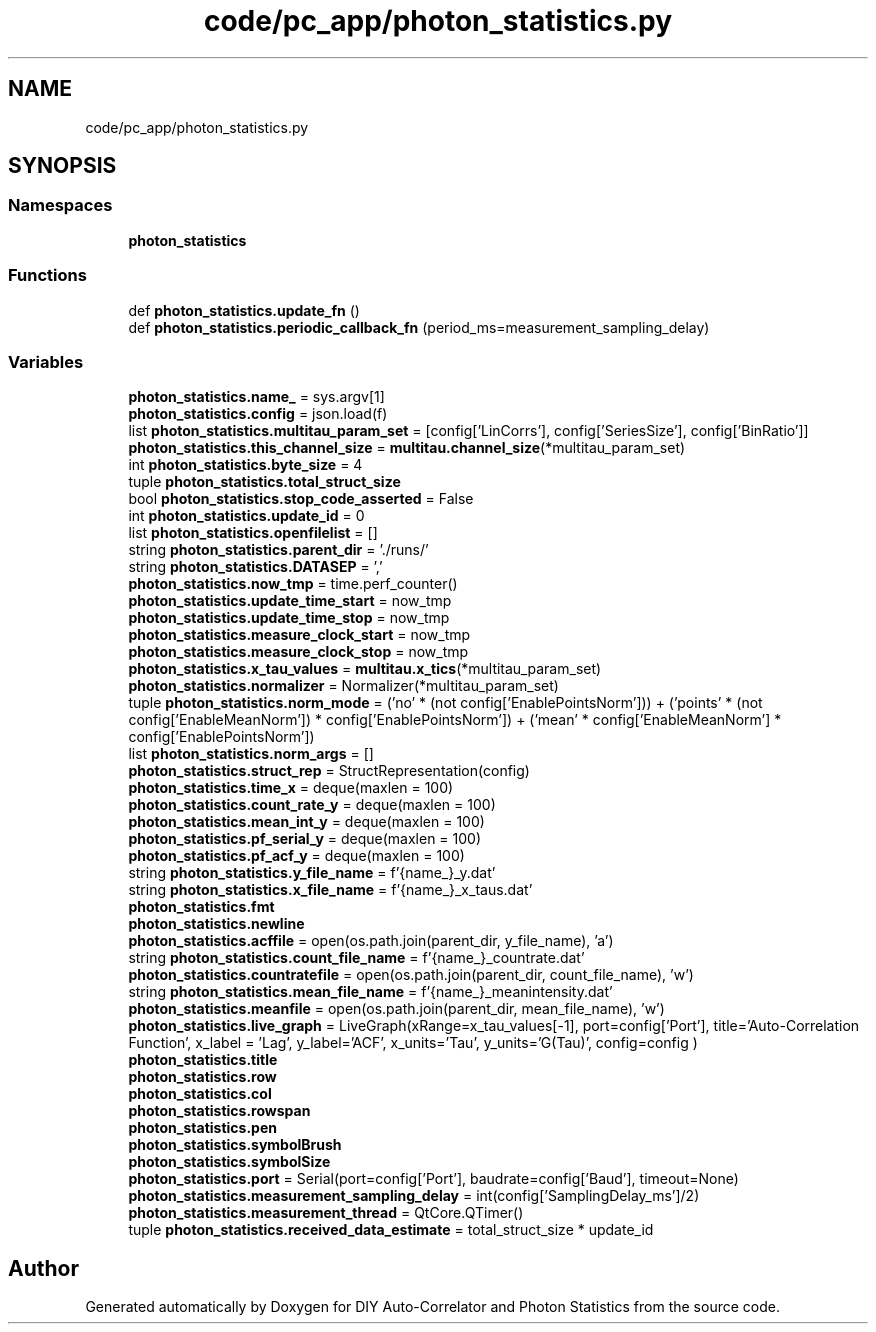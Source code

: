 .TH "code/pc_app/photon_statistics.py" 3 "Thu Oct 14 2021" "Version 1.0" "DIY Auto-Correlator and Photon Statistics" \" -*- nroff -*-
.ad l
.nh
.SH NAME
code/pc_app/photon_statistics.py
.SH SYNOPSIS
.br
.PP
.SS "Namespaces"

.in +1c
.ti -1c
.RI " \fBphoton_statistics\fP"
.br
.in -1c
.SS "Functions"

.in +1c
.ti -1c
.RI "def \fBphoton_statistics\&.update_fn\fP ()"
.br
.ti -1c
.RI "def \fBphoton_statistics\&.periodic_callback_fn\fP (period_ms=measurement_sampling_delay)"
.br
.in -1c
.SS "Variables"

.in +1c
.ti -1c
.RI "\fBphoton_statistics\&.name_\fP = sys\&.argv[1]"
.br
.ti -1c
.RI "\fBphoton_statistics\&.config\fP = json\&.load(f)"
.br
.ti -1c
.RI "list \fBphoton_statistics\&.multitau_param_set\fP = [config['LinCorrs'], config['SeriesSize'], config['BinRatio']]"
.br
.ti -1c
.RI "\fBphoton_statistics\&.this_channel_size\fP = \fBmultitau\&.channel_size\fP(*multitau_param_set)"
.br
.ti -1c
.RI "int \fBphoton_statistics\&.byte_size\fP = 4"
.br
.ti -1c
.RI "tuple \fBphoton_statistics\&.total_struct_size\fP"
.br
.ti -1c
.RI "bool \fBphoton_statistics\&.stop_code_asserted\fP = False"
.br
.ti -1c
.RI "int \fBphoton_statistics\&.update_id\fP = 0"
.br
.ti -1c
.RI "list \fBphoton_statistics\&.openfilelist\fP = []"
.br
.ti -1c
.RI "string \fBphoton_statistics\&.parent_dir\fP = '\&./runs/'"
.br
.ti -1c
.RI "string \fBphoton_statistics\&.DATASEP\fP = ','"
.br
.ti -1c
.RI "\fBphoton_statistics\&.now_tmp\fP = time\&.perf_counter()"
.br
.ti -1c
.RI "\fBphoton_statistics\&.update_time_start\fP = now_tmp"
.br
.ti -1c
.RI "\fBphoton_statistics\&.update_time_stop\fP = now_tmp"
.br
.ti -1c
.RI "\fBphoton_statistics\&.measure_clock_start\fP = now_tmp"
.br
.ti -1c
.RI "\fBphoton_statistics\&.measure_clock_stop\fP = now_tmp"
.br
.ti -1c
.RI "\fBphoton_statistics\&.x_tau_values\fP = \fBmultitau\&.x_tics\fP(*multitau_param_set)"
.br
.ti -1c
.RI "\fBphoton_statistics\&.normalizer\fP = Normalizer(*multitau_param_set)"
.br
.ti -1c
.RI "tuple \fBphoton_statistics\&.norm_mode\fP = ('no' * (not config['EnablePointsNorm'])) + ('points' * (not config['EnableMeanNorm']) * config['EnablePointsNorm']) + ('mean' * config['EnableMeanNorm'] * config['EnablePointsNorm'])"
.br
.ti -1c
.RI "list \fBphoton_statistics\&.norm_args\fP = []"
.br
.ti -1c
.RI "\fBphoton_statistics\&.struct_rep\fP = StructRepresentation(config)"
.br
.ti -1c
.RI "\fBphoton_statistics\&.time_x\fP = deque(maxlen = 100)"
.br
.ti -1c
.RI "\fBphoton_statistics\&.count_rate_y\fP = deque(maxlen = 100)"
.br
.ti -1c
.RI "\fBphoton_statistics\&.mean_int_y\fP = deque(maxlen = 100)"
.br
.ti -1c
.RI "\fBphoton_statistics\&.pf_serial_y\fP = deque(maxlen = 100)"
.br
.ti -1c
.RI "\fBphoton_statistics\&.pf_acf_y\fP = deque(maxlen = 100)"
.br
.ti -1c
.RI "string \fBphoton_statistics\&.y_file_name\fP = f'{name_}_y\&.dat'"
.br
.ti -1c
.RI "string \fBphoton_statistics\&.x_file_name\fP = f'{name_}_x_taus\&.dat'"
.br
.ti -1c
.RI "\fBphoton_statistics\&.fmt\fP"
.br
.ti -1c
.RI "\fBphoton_statistics\&.newline\fP"
.br
.ti -1c
.RI "\fBphoton_statistics\&.acffile\fP = open(os\&.path\&.join(parent_dir, y_file_name), 'a')"
.br
.ti -1c
.RI "string \fBphoton_statistics\&.count_file_name\fP = f'{name_}_countrate\&.dat'"
.br
.ti -1c
.RI "\fBphoton_statistics\&.countratefile\fP = open(os\&.path\&.join(parent_dir, count_file_name), 'w')"
.br
.ti -1c
.RI "string \fBphoton_statistics\&.mean_file_name\fP = f'{name_}_meanintensity\&.dat'"
.br
.ti -1c
.RI "\fBphoton_statistics\&.meanfile\fP = open(os\&.path\&.join(parent_dir, mean_file_name), 'w')"
.br
.ti -1c
.RI "\fBphoton_statistics\&.live_graph\fP = LiveGraph(xRange=x_tau_values[\-1], port=config['Port'], title='Auto\-Correlation Function', x_label = 'Lag', y_label='ACF', x_units='Tau', y_units='G(Tau)', config=config )"
.br
.ti -1c
.RI "\fBphoton_statistics\&.title\fP"
.br
.ti -1c
.RI "\fBphoton_statistics\&.row\fP"
.br
.ti -1c
.RI "\fBphoton_statistics\&.col\fP"
.br
.ti -1c
.RI "\fBphoton_statistics\&.rowspan\fP"
.br
.ti -1c
.RI "\fBphoton_statistics\&.pen\fP"
.br
.ti -1c
.RI "\fBphoton_statistics\&.symbolBrush\fP"
.br
.ti -1c
.RI "\fBphoton_statistics\&.symbolSize\fP"
.br
.ti -1c
.RI "\fBphoton_statistics\&.port\fP = Serial(port=config['Port'], baudrate=config['Baud'], timeout=None)"
.br
.ti -1c
.RI "\fBphoton_statistics\&.measurement_sampling_delay\fP = int(config['SamplingDelay_ms']/2)"
.br
.ti -1c
.RI "\fBphoton_statistics\&.measurement_thread\fP = QtCore\&.QTimer()"
.br
.ti -1c
.RI "tuple \fBphoton_statistics\&.received_data_estimate\fP = total_struct_size * update_id"
.br
.in -1c
.SH "Author"
.PP 
Generated automatically by Doxygen for DIY Auto-Correlator and Photon Statistics from the source code\&.
